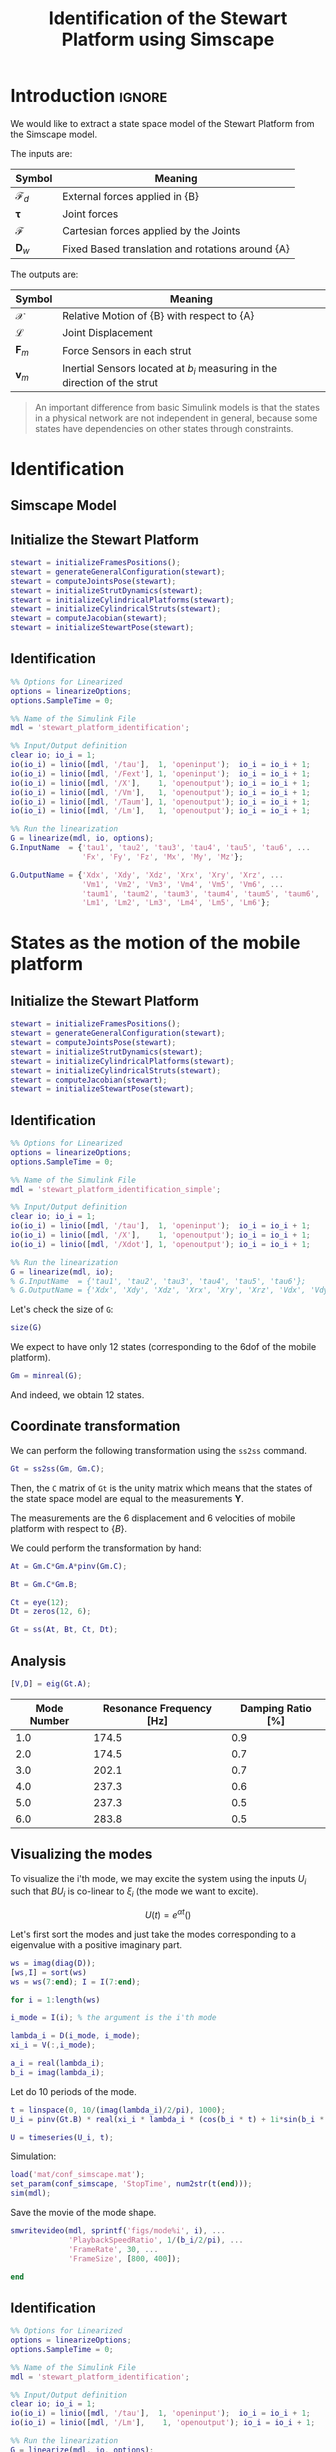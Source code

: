 #+TITLE: Identification of the Stewart Platform using Simscape
:DRAWER:
#+HTML_LINK_HOME: ./index.html
#+HTML_LINK_UP: ./index.html

#+HTML_HEAD: <link rel="stylesheet" type="text/css" href="./css/htmlize.css"/>
#+HTML_HEAD: <link rel="stylesheet" type="text/css" href="./css/readtheorg.css"/>
#+HTML_HEAD: <script src="./js/jquery.min.js"></script>
#+HTML_HEAD: <script src="./js/bootstrap.min.js"></script>
#+HTML_HEAD: <script src="./js/jquery.stickytableheaders.min.js"></script>
#+HTML_HEAD: <script src="./js/readtheorg.js"></script>

#+PROPERTY: header-args:matlab  :session *MATLAB*
#+PROPERTY: header-args:matlab+ :tangle matlab/identification.m
#+PROPERTY: header-args:matlab+ :comments org
#+PROPERTY: header-args:matlab+ :exports both
#+PROPERTY: header-args:matlab+ :results none
#+PROPERTY: header-args:matlab+ :eval no-export
#+PROPERTY: header-args:matlab+ :noweb yes
#+PROPERTY: header-args:matlab+ :mkdirp yes
#+PROPERTY: header-args:matlab+ :output-dir figs
:END:

* Introduction                                                        :ignore:
We would like to extract a state space model of the Stewart Platform from the Simscape model.

The inputs are:
| Symbol                 | Meaning                                          |
|------------------------+--------------------------------------------------|
| $\bm{\mathcal{F}}_{d}$ | External forces applied in {B}                   |
| $\bm{\tau}$            | Joint forces                                     |
| $\bm{\mathcal{F}}$     | Cartesian forces applied by the Joints           |
| $\bm{D}_{w}$           | Fixed Based translation and rotations around {A} |

The outputs are:
| Symbol             | Meaning                                                                   |
|--------------------+---------------------------------------------------------------------------|
| $\bm{\mathcal{X}}$ | Relative Motion of {B} with respect to {A}                                |
| $\bm{\mathcal{L}}$ | Joint Displacement                                                        |
| $\bm{F}_{m}$       | Force Sensors in each strut                                               |
| $\bm{v}_{m}$       | Inertial Sensors located at $b_i$ measuring in the direction of the strut |


#+begin_quote
An important difference from basic Simulink models is that the states in a physical network are not independent in general, because some states have dependencies on other states through constraints.
#+end_quote



* Identification
** Matlab Init                                              :noexport:ignore:
#+begin_src matlab :tangle no :exports none :results silent :noweb yes :var current_dir=(file-name-directory buffer-file-name)
  <<matlab-dir>>
#+end_src

#+begin_src matlab :exports none :results silent :noweb yes
  <<matlab-init>>
#+end_src

#+begin_src matlab :results none :exports none
  simulinkproject('./');
#+end_src

** Simscape Model

** Initialize the Stewart Platform
#+begin_src matlab
  stewart = initializeFramesPositions();
  stewart = generateGeneralConfiguration(stewart);
  stewart = computeJointsPose(stewart);
  stewart = initializeStrutDynamics(stewart);
  stewart = initializeCylindricalPlatforms(stewart);
  stewart = initializeCylindricalStruts(stewart);
  stewart = computeJacobian(stewart);
  stewart = initializeStewartPose(stewart);
#+end_src

** Identification
#+begin_src matlab
  %% Options for Linearized
  options = linearizeOptions;
  options.SampleTime = 0;

  %% Name of the Simulink File
  mdl = 'stewart_platform_identification';

  %% Input/Output definition
  clear io; io_i = 1;
  io(io_i) = linio([mdl, '/tau'],  1, 'openinput');  io_i = io_i + 1;
  io(io_i) = linio([mdl, '/Fext'], 1, 'openinput');  io_i = io_i + 1;
  io(io_i) = linio([mdl, '/X'],    1, 'openoutput'); io_i = io_i + 1;
  io(io_i) = linio([mdl, '/Vm'],   1, 'openoutput'); io_i = io_i + 1;
  io(io_i) = linio([mdl, '/Taum'], 1, 'openoutput'); io_i = io_i + 1;
  io(io_i) = linio([mdl, '/Lm'],   1, 'openoutput'); io_i = io_i + 1;

  %% Run the linearization
  G = linearize(mdl, io, options);
  G.InputName  = {'tau1', 'tau2', 'tau3', 'tau4', 'tau5', 'tau6', ...
                  'Fx', 'Fy', 'Fz', 'Mx', 'My', 'Mz'};

  G.OutputName = {'Xdx', 'Xdy', 'Xdz', 'Xrx', 'Xry', 'Xrz', ...
                  'Vm1', 'Vm2', 'Vm3', 'Vm4', 'Vm5', 'Vm6', ...
                  'taum1', 'taum2', 'taum3', 'taum4', 'taum5', 'taum6', ...
                  'Lm1', 'Lm2', 'Lm3', 'Lm4', 'Lm5', 'Lm6'};
#+end_src

* States as the motion of the mobile platform
** Initialize the Stewart Platform
#+begin_src matlab
  stewart = initializeFramesPositions();
  stewart = generateGeneralConfiguration(stewart);
  stewart = computeJointsPose(stewart);
  stewart = initializeStrutDynamics(stewart);
  stewart = initializeCylindricalPlatforms(stewart);
  stewart = initializeCylindricalStruts(stewart);
  stewart = computeJacobian(stewart);
  stewart = initializeStewartPose(stewart);
#+end_src

** Identification
#+begin_src matlab
  %% Options for Linearized
  options = linearizeOptions;
  options.SampleTime = 0;

  %% Name of the Simulink File
  mdl = 'stewart_platform_identification_simple';

  %% Input/Output definition
  clear io; io_i = 1;
  io(io_i) = linio([mdl, '/tau'],  1, 'openinput');  io_i = io_i + 1;
  io(io_i) = linio([mdl, '/X'],    1, 'openoutput'); io_i = io_i + 1;
  io(io_i) = linio([mdl, '/Xdot'], 1, 'openoutput'); io_i = io_i + 1;

  %% Run the linearization
  G = linearize(mdl, io);
  % G.InputName  = {'tau1', 'tau2', 'tau3', 'tau4', 'tau5', 'tau6'};
  % G.OutputName = {'Xdx', 'Xdy', 'Xdz', 'Xrx', 'Xry', 'Xrz', 'Vdx', 'Vdy', 'Vdz', 'Vrx', 'Vry', 'Vrz'};
#+end_src

Let's check the size of =G=:
#+begin_src matlab :results replace output
  size(G)
#+end_src

#+RESULTS:
: size(G)
: State-space model with 12 outputs, 6 inputs, and 18 states.

We expect to have only 12 states (corresponding to the 6dof of the mobile platform).
#+begin_src matlab :results replace output
  Gm = minreal(G);
#+end_src

#+RESULTS:
: Gm = minreal(G);
: 6 states removed.

And indeed, we obtain 12 states.

** Coordinate transformation
We can perform the following transformation using the =ss2ss= command.
#+begin_src matlab
  Gt = ss2ss(Gm, Gm.C);
#+end_src

Then, the =C= matrix of =Gt= is the unity matrix which means that the states of the state space model are equal to the measurements $\bm{Y}$.

The measurements are the 6 displacement and 6 velocities of mobile platform with respect to $\{B\}$.

We could perform the transformation by hand:
#+begin_src matlab
  At = Gm.C*Gm.A*pinv(Gm.C);

  Bt = Gm.C*Gm.B;

  Ct = eye(12);
  Dt = zeros(12, 6);

  Gt = ss(At, Bt, Ct, Dt);
#+end_src

** Analysis
#+begin_src matlab
  [V,D] = eig(Gt.A);
#+end_src

#+begin_src matlab :exports results :results value table replace :tangle no :post addhdr(*this*)
  ws = imag(diag(D))/2/pi;
  [ws,I] = sort(ws)

  xi = 100*real(diag(D))./imag(diag(D));
  xi = xi(I);

  data2orgtable([[1:length(ws(ws>0))]', ws(ws>0), xi(xi>0)], {}, {'Mode Number', 'Resonance Frequency [Hz]', 'Damping Ratio [%]'}, ' %.1f ');
#+end_src

#+RESULTS:
| Mode Number | Resonance Frequency [Hz] | Damping Ratio [%] |
|-------------+--------------------------+-------------------|
|         1.0 |                    174.5 |               0.9 |
|         2.0 |                    174.5 |               0.7 |
|         3.0 |                    202.1 |               0.7 |
|         4.0 |                    237.3 |               0.6 |
|         5.0 |                    237.3 |               0.5 |
|         6.0 |                    283.8 |               0.5 |

** Visualizing the modes
To visualize the i'th mode, we may excite the system using the inputs $U_i$ such that $B U_i$ is co-linear to $\xi_i$ (the mode we want to excite).

\[ U(t) = e^{\alpha t} (  ) \]

Let's first sort the modes and just take the modes corresponding to a eigenvalue with a positive imaginary part.
#+begin_src matlab
  ws = imag(diag(D));
  [ws,I] = sort(ws)
  ws = ws(7:end); I = I(7:end);
#+end_src

#+begin_src matlab
  for i = 1:length(ws)
#+end_src

#+begin_src matlab
  i_mode = I(i); % the argument is the i'th mode
#+end_src

#+begin_src matlab
  lambda_i = D(i_mode, i_mode);
  xi_i = V(:,i_mode);

  a_i = real(lambda_i);
  b_i = imag(lambda_i);
#+end_src

Let do 10 periods of the mode.
#+begin_src matlab
  t = linspace(0, 10/(imag(lambda_i)/2/pi), 1000);
  U_i = pinv(Gt.B) * real(xi_i * lambda_i * (cos(b_i * t) + 1i*sin(b_i * t)));
#+end_src

#+begin_src matlab
  U = timeseries(U_i, t);
#+end_src

Simulation:
#+begin_src matlab
  load('mat/conf_simscape.mat');
  set_param(conf_simscape, 'StopTime', num2str(t(end)));
  sim(mdl);
#+end_src

Save the movie of the mode shape.
#+begin_src matlab
  smwritevideo(mdl, sprintf('figs/mode%i', i), ...
               'PlaybackSpeedRatio', 1/(b_i/2/pi), ...
               'FrameRate', 30, ...
               'FrameSize', [800, 400]);
#+end_src

#+begin_src matlab
  end
#+end_src

** Identification
#+begin_src matlab
  %% Options for Linearized
  options = linearizeOptions;
  options.SampleTime = 0;

  %% Name of the Simulink File
  mdl = 'stewart_platform_identification';

  %% Input/Output definition
  clear io; io_i = 1;
  io(io_i) = linio([mdl, '/tau'],  1, 'openinput');  io_i = io_i + 1;
  io(io_i) = linio([mdl, '/Lm'],    1, 'openoutput'); io_i = io_i + 1;

  %% Run the linearization
  G = linearize(mdl, io, options);
  % G.InputName  = {'tau1', 'tau2', 'tau3', 'tau4', 'tau5', 'tau6'};
  % G.OutputName = {'Xdx', 'Xdy', 'Xdz', 'Xrx', 'Xry', 'Xrz', 'Vdx', 'Vdy', 'Vdz', 'Vrx', 'Vry', 'Vrz'};
#+end_src

#+begin_src matlab
  size(G)
#+end_src

** Change of states
#+begin_src matlab
  At = G.C*G.A*pinv(G.C);

  Bt = G.C*G.B;

  Ct = eye(12);
  Dt = zeros(12, 6);
#+end_src

#+begin_src matlab
  Gt = ss(At, Bt, Ct, Dt);
#+end_src

#+begin_src matlab
  size(Gt)
#+end_src

* Simple Model without any sensor
** Matlab Init                                              :noexport:ignore:
#+begin_src matlab :tangle no :exports none :results silent :noweb yes :var current_dir=(file-name-directory buffer-file-name)
  <<matlab-dir>>
#+end_src

#+begin_src matlab :exports none :results silent :noweb yes
  <<matlab-init>>
#+end_src

#+begin_src matlab :results none :exports none
  simulinkproject('./');
#+end_src

** Simscape Model
#+begin_src matlab
  open 'stewart_identification_simple.slx'
#+end_src


** Initialize the Stewart Platform
#+begin_src matlab
  stewart = initializeFramesPositions();
  stewart = generateGeneralConfiguration(stewart);
  stewart = computeJointsPose(stewart);
  stewart = initializeStrutDynamics(stewart);
  stewart = initializeCylindricalPlatforms(stewart);
  stewart = initializeCylindricalStruts(stewart);
  stewart = computeJacobian(stewart);
  stewart = initializeStewartPose(stewart);
#+end_src

** Identification
#+begin_src matlab
  stateorder = {...
      'stewart_platform_identification_simple/Solver Configuration/EVAL_KEY/INPUT_1_1_1',...
      'stewart_platform_identification_simple/Solver Configuration/EVAL_KEY/INPUT_2_1_1',...
      'stewart_platform_identification_simple/Solver Configuration/EVAL_KEY/INPUT_3_1_1',...
      'stewart_platform_identification_simple/Solver Configuration/EVAL_KEY/INPUT_4_1_1',...
      'stewart_platform_identification_simple/Solver Configuration/EVAL_KEY/INPUT_5_1_1',...
      'stewart_platform_identification_simple/Solver Configuration/EVAL_KEY/INPUT_6_1_1',...
      'stewart_platform_identification_simple.Stewart_Platform.Strut_1.Subsystem.cylindrical_joint.Rz.q',...
      'stewart_platform_identification_simple.Stewart_Platform.Strut_2.Subsystem.cylindrical_joint.Rz.q',...
      'stewart_platform_identification_simple.Stewart_Platform.Strut_3.Subsystem.cylindrical_joint.Rz.q',...
      'stewart_platform_identification_simple.Stewart_Platform.Strut_4.Subsystem.cylindrical_joint.Rz.q',...
      'stewart_platform_identification_simple.Stewart_Platform.Strut_5.Subsystem.cylindrical_joint.Rz.q',...
      'stewart_platform_identification_simple.Stewart_Platform.Strut_6.Subsystem.cylindrical_joint.Rz.q',...
      'stewart_platform_identification_simple.Stewart_Platform.Strut_1.Subsystem.cylindrical_joint.Pz.p',...
      'stewart_platform_identification_simple.Stewart_Platform.Strut_2.Subsystem.cylindrical_joint.Pz.p',...
      'stewart_platform_identification_simple.Stewart_Platform.Strut_3.Subsystem.cylindrical_joint.Pz.p',...
      'stewart_platform_identification_simple.Stewart_Platform.Strut_4.Subsystem.cylindrical_joint.Pz.p',...
      'stewart_platform_identification_simple.Stewart_Platform.Strut_5.Subsystem.cylindrical_joint.Pz.p',...
      'stewart_platform_identification_simple.Stewart_Platform.Strut_6.Subsystem.cylindrical_joint.Pz.p',...
      'stewart_platform_identification_simple.Stewart_Platform.Strut_1.Subsystem.cylindrical_joint.Rz.w',...
      'stewart_platform_identification_simple.Stewart_Platform.Strut_2.Subsystem.cylindrical_joint.Rz.w',...
      'stewart_platform_identification_simple.Stewart_Platform.Strut_3.Subsystem.cylindrical_joint.Rz.w',...
      'stewart_platform_identification_simple.Stewart_Platform.Strut_4.Subsystem.cylindrical_joint.Rz.w',...
      'stewart_platform_identification_simple.Stewart_Platform.Strut_5.Subsystem.cylindrical_joint.Rz.w',...
      'stewart_platform_identification_simple.Stewart_Platform.Strut_6.Subsystem.cylindrical_joint.Rz.w',...
      'stewart_platform_identification_simple.Stewart_Platform.Strut_1.Subsystem.cylindrical_joint.Pz.v',...
      'stewart_platform_identification_simple.Stewart_Platform.Strut_2.Subsystem.cylindrical_joint.Pz.v',...
      'stewart_platform_identification_simple.Stewart_Platform.Strut_3.Subsystem.cylindrical_joint.Pz.v',...
      'stewart_platform_identification_simple.Stewart_Platform.Strut_4.Subsystem.cylindrical_joint.Pz.v',...
      'stewart_platform_identification_simple.Stewart_Platform.Strut_5.Subsystem.cylindrical_joint.Pz.v',...
      'stewart_platform_identification_simple.Stewart_Platform.Strut_6.Subsystem.cylindrical_joint.Pz.v',...
      'stewart_platform_identification_simple.Stewart_Platform.Strut_1.Subsystem.spherical_joint_F.S.Q',...
      'stewart_platform_identification_simple.Stewart_Platform.Strut_2.Subsystem.spherical_joint_F.S.Q',...
      'stewart_platform_identification_simple.Stewart_Platform.Strut_3.Subsystem.spherical_joint_F.S.Q',...
      'stewart_platform_identification_simple.Stewart_Platform.Strut_4.Subsystem.spherical_joint_F.S.Q',...
      'stewart_platform_identification_simple.Stewart_Platform.Strut_5.Subsystem.spherical_joint_F.S.Q',...
      'stewart_platform_identification_simple.Stewart_Platform.Strut_6.Subsystem.spherical_joint_F.S.Q',...
      'stewart_platform_identification_simple.Stewart_Platform.Strut_2.Subsystem.spherical_joint_F.S.w',...
      'stewart_platform_identification_simple.Stewart_Platform.Strut_3.Subsystem.spherical_joint_F.S.w',...
      'stewart_platform_identification_simple.Stewart_Platform.Strut_4.Subsystem.spherical_joint_F.S.w',...
      'stewart_platform_identification_simple.Stewart_Platform.Strut_5.Subsystem.spherical_joint_F.S.w',...
      'stewart_platform_identification_simple.Stewart_Platform.Strut_6.Subsystem.spherical_joint_F.S.w',...
      'stewart_platform_identification_simple.Stewart_Platform.Strut_1.Subsystem.spherical_joint_F.S.w',...
      'stewart_platform_identification_simple.Stewart_Platform.Strut_1.Subsystem.spherical_joint_M.S.Q',...
      'stewart_platform_identification_simple.Stewart_Platform.Strut_1.Subsystem.spherical_joint_M.S.w'};
#+end_src


#+begin_src matlab
  %% Options for Linearized
  options = linearizeOptions;
  options.SampleTime = 0;

  %% Name of the Simulink File
  mdl = 'stewart_platform_identification_simple';

  %% Input/Output definition
  clear io; io_i = 1;
  io(io_i) = linio([mdl, '/tau'],  1, 'openinput');  io_i = io_i + 1;
  io(io_i) = linio([mdl, '/X'],     1, 'openoutput'); io_i = io_i + 1;
  io(io_i) = linio([mdl, '/Xdot'],  1, 'openoutput'); io_i = io_i + 1;

  %% Run the linearization
  G = linearize(mdl, io, options);
  G.InputName  = {'tau1', 'tau2', 'tau3', 'tau4', 'tau5', 'tau6'};

  G.OutputName = {'Xdx', 'Xdy', 'Xdz', 'Xrx', 'Xry', 'Xrz', 'Vdx', 'Vdy', 'Vdz', 'Vrx', 'Vry', 'Vrz'};
#+end_src

#+begin_src matlab
  size(G)
#+end_src

#+begin_src matlab
  G.StateName
#+end_src

* Cartesian Plot
From a force applied in the Cartesian frame to a displacement in the Cartesian frame.
#+begin_src matlab :results none
  figure;
  hold on;
  plot(freqs, abs(squeeze(freqresp(G.G_cart(1, 1), freqs, 'Hz'))));
  plot(freqs, abs(squeeze(freqresp(G.G_cart(2, 1), freqs, 'Hz'))));
  plot(freqs, abs(squeeze(freqresp(G.G_cart(3, 1), freqs, 'Hz'))));
  hold off;
  set(gca, 'XScale', 'log'); set(gca, 'YScale', 'log');
  xlabel('Frequency [Hz]'); ylabel('Amplitude');
#+end_src

#+begin_src matlab :results none
  figure;
  bode(G.G_cart, freqs);
#+end_src

* From a force to force sensor
#+begin_src matlab :results none
  figure;
  hold on;
  plot(freqs, abs(squeeze(freqresp(G.G_forc(1, 1), freqs, 'Hz'))), 'k-', 'DisplayName', '$F_{m_i}/F_{i}$');
  hold off;
  set(gca, 'XScale', 'log'); set(gca, 'YScale', 'log');
  xlabel('Frequency [Hz]'); ylabel('Amplitude [N/N]');
  legend('location', 'southeast');
#+end_src

#+begin_src matlab :results none
  figure;
  hold on;
  plot(freqs, abs(squeeze(freqresp(G.G_forc(1, 1), freqs, 'Hz'))), 'k-', 'DisplayName', '$F_{m_i}/F_{i}$');
  plot(freqs, abs(squeeze(freqresp(G.G_forc(2, 1), freqs, 'Hz'))), 'k--', 'DisplayName', '$F_{m_j}/F_{i}$');
  plot(freqs, abs(squeeze(freqresp(G.G_forc(3, 1), freqs, 'Hz'))), 'k--', 'HandleVisibility', 'off');
  plot(freqs, abs(squeeze(freqresp(G.G_forc(4, 1), freqs, 'Hz'))), 'k--', 'HandleVisibility', 'off');
  plot(freqs, abs(squeeze(freqresp(G.G_forc(5, 1), freqs, 'Hz'))), 'k--', 'HandleVisibility', 'off');
  plot(freqs, abs(squeeze(freqresp(G.G_forc(6, 1), freqs, 'Hz'))), 'k--', 'HandleVisibility', 'off');
  hold off;
  set(gca, 'XScale', 'log'); set(gca, 'YScale', 'log');
  xlabel('Frequency [Hz]'); ylabel('Amplitude [N/N]');
  legend('location', 'southeast');
#+end_src

* From a force applied in the leg to the displacement of the leg
#+begin_src matlab :results none
  figure;
  hold on;
  plot(freqs, abs(squeeze(freqresp(G.G_legs(1, 1), freqs, 'Hz'))), 'k-', 'DisplayName', '$D_{i}/F_{i}$');
  hold off;
  set(gca, 'XScale', 'log'); set(gca, 'YScale', 'log');
  xlabel('Frequency [Hz]'); ylabel('Amplitude [m/N]');
#+end_src

#+begin_src matlab :results none
  figure;
  hold on;
  plot(freqs, abs(squeeze(freqresp(G.G_legs(1, 1), freqs, 'Hz'))), 'k-', 'DisplayName', '$D_{i}/F_{i}$');
  plot(freqs, abs(squeeze(freqresp(G.G_legs(2, 1), freqs, 'Hz'))), 'k--', 'DisplayName', '$D_{j}/F_{i}$');
  plot(freqs, abs(squeeze(freqresp(G.G_legs(3, 1), freqs, 'Hz'))), 'k--', 'HandleVisibility', 'off');
  plot(freqs, abs(squeeze(freqresp(G.G_legs(4, 1), freqs, 'Hz'))), 'k--', 'HandleVisibility', 'off');
  plot(freqs, abs(squeeze(freqresp(G.G_legs(5, 1), freqs, 'Hz'))), 'k--', 'HandleVisibility', 'off');
  plot(freqs, abs(squeeze(freqresp(G.G_legs(6, 1), freqs, 'Hz'))), 'k--', 'HandleVisibility', 'off');
  hold off;
  set(gca, 'XScale', 'log'); set(gca, 'YScale', 'log');
  xlabel('Frequency [Hz]'); ylabel('Amplitude [m/N]');
  legend('location', 'northeast');
#+end_src

* Transmissibility
#+begin_src matlab :results none
  figure;
  hold on;
  plot(freqs, abs(squeeze(freqresp(G.G_tran(1, 1), freqs, 'Hz'))));
  plot(freqs, abs(squeeze(freqresp(G.G_tran(2, 2), freqs, 'Hz'))));
  plot(freqs, abs(squeeze(freqresp(G.G_tran(3, 3), freqs, 'Hz'))));
  hold off;
  set(gca, 'XScale', 'log'); set(gca, 'YScale', 'log');
  xlabel('Frequency [Hz]'); ylabel('Amplitude [m/m]');
#+end_src

#+begin_src matlab :results none
  figure;
  hold on;
  plot(freqs, abs(squeeze(freqresp(G.G_tran(4, 4), freqs, 'Hz'))));
  plot(freqs, abs(squeeze(freqresp(G.G_tran(5, 5), freqs, 'Hz'))));
  plot(freqs, abs(squeeze(freqresp(G.G_tran(6, 6), freqs, 'Hz'))));
  hold off;
  set(gca, 'XScale', 'log'); set(gca, 'YScale', 'log');
  xlabel('Frequency [Hz]'); ylabel('Amplitude [$\frac{rad/s}{rad/s}$]');
#+end_src

#+begin_src matlab :results none
  figure;
  hold on;
  plot(freqs, abs(squeeze(freqresp(G.G_tran(1, 1), freqs, 'Hz'))));
  plot(freqs, abs(squeeze(freqresp(G.G_tran(1, 2), freqs, 'Hz'))));
  plot(freqs, abs(squeeze(freqresp(G.G_tran(1, 3), freqs, 'Hz'))));
  hold off;
  set(gca, 'XScale', 'log'); set(gca, 'YScale', 'log');
  xlabel('Frequency [Hz]'); ylabel('Amplitude [m/m]');
#+end_src

* Compliance
From a force applied in the Cartesian frame to a relative displacement of the mobile platform with respect to the base.

#+begin_src matlab :results none
  figure;
  hold on;
  plot(freqs, abs(squeeze(freqresp(G.G_comp(1, 1), freqs, 'Hz'))));
  plot(freqs, abs(squeeze(freqresp(G.G_comp(2, 2), freqs, 'Hz'))));
  plot(freqs, abs(squeeze(freqresp(G.G_comp(3, 3), freqs, 'Hz'))));
  hold off;
  set(gca, 'XScale', 'log'); set(gca, 'YScale', 'log');
  xlabel('Frequency [Hz]'); ylabel('Amplitude [m/N]');
#+end_src

* Inertial
From a force applied on the Cartesian frame to the absolute displacement of the mobile platform.

#+begin_src matlab :results none
  figure;
  hold on;
  plot(freqs, abs(squeeze(freqresp(G.G_iner(1, 1), freqs, 'Hz'))));
  plot(freqs, abs(squeeze(freqresp(G.G_iner(2, 2), freqs, 'Hz'))));
  plot(freqs, abs(squeeze(freqresp(G.G_iner(3, 3), freqs, 'Hz'))));
  hold off;
  set(gca, 'XScale', 'log'); set(gca, 'YScale', 'log');
  xlabel('Frequency [Hz]'); ylabel('Amplitude [m/N]');
#+end_src

